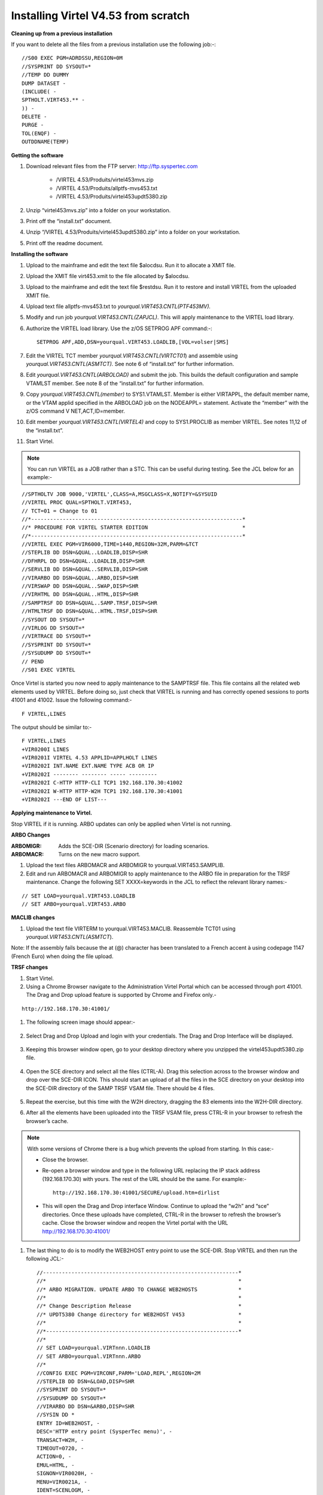 .. _#_tn201602:

Installing Virtel V4.53 from scratch
====================================

**Cleaning up from a previous installation**

If you want to delete all the files from a previous installation use the
following job:-::


    //S00 EXEC PGM=ADRDSSU,REGION=0M
    //SYSPRINT DD SYSOUT=*
    //TEMP DD DUMMY
    DUMP DATASET -
    (INCLUDE( -
    SPTHOLT.VIRT453.** -
    )) -
    DELETE -
    PURGE -
    TOL(ENQF) -
    OUTDDNAME(TEMP)

**Getting the software**

#. Download relevant files from the FTP server: http://ftp.syspertec.com

    - /VIRTEL 4.53/Produits/virtel453mvs.zip
    - /VIRTEL 4.53/Produits/allptfs-mvs453.txt
    - /VIRTEL 4.53/Produits/virtel453updt5380.zip

#. Unzip “virtel453mvs.zip” into a folder on your workstation.
#. Print off the “install.txt” document.
#. Unzip “/VIRTEL 4.53/Produits/virtel453updt5380.zip” into a folder on your workstation.
#. Print off the readme document.

**Installing the software**

#. Upload to the mainframe and edit the text file $alocdsu. Run it to allocate a XMIT file.
#. Upload the XMIT file virt453.xmit to the file allocated by $alocdsu.
#. Upload to the mainframe and edit the text file $restdsu. Run it to restore and install VIRTEL from the uploaded XMIT file.
#. Upload text file allptfs-mvs453.txt to *yourqual.VIRT453.CNTL(PTF453MV).*
#. Modify and run job *yourqual.VIRT453.CNTL(ZAPJCL)*. This will apply maintenance to the VIRTEL load library.
#. Authorize the VIRTEL load library. Use the z/OS SETPROG APF command:-::

    SETPROG APF,ADD,DSN=yourqual.VIRT453.LOADLIB,[VOL=volser|SMS]

#. Edit the VIRTEL TCT member *yourqual.VIRT453.CNTL(VIRTCT01*) and assemble using *yourqual.VIRT453.CNTL(ASMTCT).* See note 6 of
   “install.txt” for further information.
#. Edit *yourqual.VIRT453.CNTL(ARBOLOAD)* and submit the job. This builds the default configuration and sample VTAMLST member. See note 8 of the “install.txt” for further information.
#. Copy *yourqual.VIRT453.CNTL(member)* to SYS1.VTAMLST. Member is either VIRTAPPL, the default member name, or the VTAM applid specified in the ARBOLOAD job on the NODEAPPL= statement. Activate the “member” with the z/OS command V NET,ACT,ID=member.
#. Edit member *yourqual.VIRT453.CNTL(VIRTEL4)* and copy to SYS1.PROCLIB as member VIRTEL. See notes 11,12 of the “install.txt”.
#. Start Virtel.

.. note::
    You can run VIRTEL as a JOB rather than a STC. This can be useful during testing. See the JCL below for an example:-

::

    //SPTHOLTV JOB 9000,'VIRTEL',CLASS=A,MSGCLASS=X,NOTIFY=&SYSUID
    //VIRTEL PROC QUAL=SPTHOLT.VIRT453,
    // TCT=01 = Change to 01
    //*-------------------------------------------------------------------*
    //* PROCEDURE FOR VIRTEL STARTER EDITION                              *
    //*-------------------------------------------------------------------*
    //VIRTEL EXEC PGM=VIR6000,TIME=1440,REGION=32M,PARM=&TCT
    //STEPLIB DD DSN=&QUAL..LOADLIB,DISP=SHR
    //DFHRPL DD DSN=&QUAL..LOADLIB,DISP=SHR
    //SERVLIB DD DSN=&QUAL..SERVLIB,DISP=SHR
    //VIRARBO DD DSN=&QUAL..ARBO,DISP=SHR
    //VIRSWAP DD DSN=&QUAL..SWAP,DISP=SHR
    //VIRHTML DD DSN=&QUAL..HTML,DISP=SHR
    //SAMPTRSF DD DSN=&QUAL..SAMP.TRSF,DISP=SHR
    //HTMLTRSF DD DSN=&QUAL..HTML.TRSF,DISP=SHR
    //SYSOUT DD SYSOUT=*
    //VIRLOG DD SYSOUT=*
    //VIRTRACE DD SYSOUT=*
    //SYSPRINT DD SYSOUT=*
    //SYSUDUMP DD SYSOUT=*
    // PEND
    //S01 EXEC VIRTEL

Once Virtel is started you now need to apply maintenance to the SAMPTRSF
file. This file contains all the related web elements used by VIRTEL.
Before doing so, just check that VIRTEL is running and has correctly
opened sessions to ports 41001 and 41002. Issue the following command:-

::

    F VIRTEL,LINES

The output should be similar to:-

::

    F VIRTEL,LINES
    +VIR0200I LINES
    +VIR0201I VIRTEL 4.53 APPLID=APPLHOLT LINES
    +VIR0202I INT.NAME EXT.NAME TYPE ACB OR IP
    +VIR0202I -------- -------- ----- ---------
    +VIR0202I C-HTTP HTTP-CLI TCP1 192.168.170.30:41002
    +VIR0202I W-HTTP HTTP-W2H TCP1 192.168.170.30:41001
    +VIR0202I ---END OF LIST---

**Applying maintenance to Virtel.**

Stop VIRTEL if it is running. ARBO updates can only be applied when Virtel is not running.

**ARBO Changes**

:ARBOMIGR: Adds the SCE-DIR (Scenario directory) for loading scenarios.
:ARBOMACR: Turns on the new macro support.

#. Upload the text files ARBOMACR and ARBOMIGR to yourqual.VIRT453.SAMPLIB.
#. Edit and run ARBOMACR and ARBOMIGR to apply maintenance to the ARBO file in preparation for the TRSF maintenance. Change the following SET XXXX=keywords in the JCL to reflect the relevant library names:-

::

    // SET LOAD=yourqual.VIRT453.LOADLIB
    // SET ARBO=yourqual.VIRT453.ARBO

**MACLIB changes**

#. Upload the text file VIRTERM to yourqual.VIRT453.MACLIB. Reassemble TCT01 using *yourqual.VIRT453.CNTL(ASMTCT*).

Note: If the assembly fails because the at (@) character has been translated to a French accent à using codepage 1147 (French Euro) when doing the file upload.

**TRSF changes**

#. Start Virtel.
#. Using a Chrome Browser navigate to the Administration Virtel Portal which can be accessed through port 41001. The Drag and Drop upload feature is supported by Chrome and Firefox only.-

::

    http://192.168.170.30:41001/

#. The following screen image should appear:-
    
    |image0|

#. Select Drag and Drop Upload and login with your credentials. The Drag and Drop Interface will be displayed.
    
    |image1|

#. Keeping this browser window open, go to your desktop directory where you unzipped the virtel453updt5380.zip file.
    
    |image2|

#. Open the SCE directory and select all the files (CTRL-A). Drag this selection across to the browser window and drop over the SCE-DIR ICON. This should start an upload of all the files in the SCE directory on your desktop into the SCE-DIR directory of the SAMP TRSF VSAM file. There should be 4 files.
    
    |image3|

#. Repeat the exercise, but this time with the W2H directory, dragging the 83 elements into the W2H-DIR directory.
#. After all the elements have been uploaded into the TRSF VSAM file, press CTRL-R in your browser to refresh the browser’s cache.

.. note::

    With some versions of Chrome there is a bug which prevents the upload from starting. In this case:-

    - Close the browser.
    - Re-open a browser window and type in the following URL replacing the IP stack address (192.168.170.30) with yours. The rest of the URL should be the same. For example:- ::

        http://192.168.170.30:41001/SECURE/upload.htm+dirlist

    - This will open the Drag and Drop interface Window. Continue to upload the “w2h” and “sce” directories. Once these uploads have completed, CTRL-R in the browser to refresh the browser’s cache. Close the browser window and reopen the Virtel portal with the URL http://192.168.170.30:41001/

#. The last thing to do is to modify the WEB2HOST entry point to use the SCE-DIR. Stop VIRTEL and then run the following JCL:- ::

    //--------------------------------------------------------------*
    //*                                                             *
    //* ARBO MIGRATION. UPDATE ARBO TO CHANGE WEB2HOSTS             *
    //*                                                             *
    //* Change Description Release                                  *
    //* UPDT5380 Change directory for WEB2HOST V453                 *
    //*                                                             *
    //*-------------------------------------------------------------*
    //*
    // SET LOAD=yourqual.VIRTnnn.LOADLIB
    // SET ARBO=yourqual.VIRTnnn.ARBO
    //*
    //CONFIG EXEC PGM=VIRCONF,PARM='LOAD,REPL',REGION=2M
    //STEPLIB DD DSN=&LOAD,DISP=SHR
    //SYSPRINT DD SYSOUT=*
    //SYSUDUMP DD SYSOUT=*
    //VIRARBO DD DSN=&ARBO,DISP=SHR
    //SYSIN DD *
    ENTRY ID=WEB2HOST, -
    DESC='HTTP entry point (SysperTec menu)', -
    TRANSACT=W2H, -
    TIMEOUT=0720, -
    ACTION=0, -
    EMUL=HTML, -
    SIGNON=VIR0020H, -
    MENU=VIR0021A, -
    IDENT=SCENLOGM, -
    EXTCOLOR=E, -
    SCENDIR=SCE-DIR

#. Start VIRTEL.

Virtel 4.53 maintenance is now complete.

**Basic health test of Virtel**

From the Virtel Portal Page select “Other Applications”. An application
menu should appear with some default applications. Note that your list
may be different.

|image4|

Select any application that is flagged green. If no applications are
flagged green (available) then configure you ARBO and add applications
relevant to your site. See the *Virtel Connectivity Guide* for more
information.

This completes the Virtel 4.53 installation, now let’s look at some
simple configuration.

**Configuring Virtel with VIRCONF program.**

This section looks at how to perform some simple configuration tasks using only the ARBO configuration statements and the VIRCONF program. Of course Virtel has other ways in which the Virtel configuration can be changed dynamically. For example you can logon to the Administration Panels through your browser or VTAM direct. See the Virtel User Guide for further information. In this section will focus on batch updates to the ARBO configuration using the VIRCONF program. When doing any work with VIRCONF Virtel must not be running.

The basic JCL for VIRCONF looks like this:- ::

    //VIRCONF EXEC PGM=VIRCONF,PARM=‘LOAD | UNLOAD[,REPL | NOREPL] [,LANG = EN | FR’]
    //STEPLIB DD DSN=your.VIRTEL.LOADLIB,DISP=SHR
    //SYSPRINT DD SYSOUT=*
    //SYSUDUMP DD SYSOUT=*
    //VIRARBO DD DSN=your.ARBO,DISP=SHR,AMP=('RMODE31=NONE')
    //SYSPUNCH DD DSN=your.ARBO.CNTL,DISP=SHR

First, let’s get an overview of Virtel of some of its terminology. As delivered, when starting up Virtel 4.53 you should see two active ***LINES***. With Virtel running Issue the “\ *F VIRTEL,LINES*\ ” command:- ::

    F VIRTEL,LINES
    +VIR0200I LINES
    +VIR0201I VIRTEL 4.53 APPLID=APPLHOLT LINES
    +VIR0202I INT.NAME EXT.NAME TYPE ACB OR IP
    +VIR0202I -------- -------- ----- ---------
    +VIR0202I C-HTTP HTTP-CLI TCP1 192.168.170.30:41002
    +VIR0202I W-HTTP HTTP-W2H TCP1 192.168.170.30:41001
    +VIR0202I ---END OF LIST---

These two LINES are related to two separate DOMAINS in VIRTEL. Each line is opened with a unique PORT number which identifies the Virtel domain. The default ports are 41001 and 41002. Port 41001 is considered an Administration interface into the Web2Host (W2H) domain. Port 41002 is the client interface into the Client (CLI) domain.

What’s in a domain? 

Well a domain is a container for related Virtel transactions. For example, in the **W2H domain** you will find Virtel Administration transactions plus a couple of VTAM applications, like TSO. The **CLI domain** is where the majority of customer applications are defined – things like production CICS, IMS and TSO applications. Virtel listens on the IP ports 41001 and 41002 are these are associated with **LINES** within Virtel. This information and other Virtel configuration data is stored and maintained in the ARBO VSAM file. The ARBO VSAM file is the main configuration file for VIRTEL. It contains all the configuration information for Virtel elements like **TERMINAL, ENTRY POINTS, LINES, TRANSACTION** and **RULE** definitions amongst other things.

|image5|

The VSAM ARBO configuration file can be unloaded through the VIRCONF program. To unload a copy of the data held in the ARBO VSAM file run the following ARBOUNLD job. You’ll need to stop Virtel first. The unload will write out to the SYSPUNCH DD file and create a ARBO configuration dadatset:- ::

    // SET ARBO=SP000.SPVIREH.ARBO = Your ARBO file
    //*
    //DEL EXEC PGM=IEFBR14
    //DDA DD DSN=&SYSUID..VIRCONF.TEST.SYSIN,DISP=(MOD,DELETE),
    // UNIT=SYSDA,SPACE=(TRK,0)
    //*
    //UNLOAD EXEC PGM=VIRCONF,PARM=UNLOAD
    //STEPLIB DD DSN=&LOAD,DISP=SHR
    //SYSPRINT DD SYSOUT=*
    //SYSUDUMP DD SYSOUT=*
    //VIRARBO DD DSN=&ARBO,DISP=SHR,AMP=('RMODE31=NONE')
    //SYSPUNCH DD DSN=&SYSUID..VIRCONF.TEST.SYSIN,DISP=(,CATLG),
    // UNIT=SYSDA,VOL=SER=SPT308,SPACE=(CYL,(5,1)),
    // DCB=(RECFM=FB,LRECL=80,BLKSIZE=6080)

This file will be used through theis section to look at the
configuration elements that support Virtel.

Browse the dataset &SYSUID..VIRCONF.TEST.SYSIN and look for the LINE definitions.

**LINE Definitions**

Here is the line definition for the CLI domain. The ID= keyword is an internal Virtel, the NAME=key word is an external name; the name that is displayed in Virtel Commands. The LOCADDR= identifies the port that is
associated with this Virtel Domain (CLI). By default it will take the IP address from the TCPIP stack. If you are using a VIPA then you will need to specify it here. So if my VIPA is 192.168.170.22 then the LOCADDR
definition should be changed to:- ::

    LOCADDR=192.168.170.22:41002
    LINE ID=C-HTTP,
    NAME=HTTP-CLI,
    **LOCADDR=:41002, **
    DESC='HTTP line (entry point CLIWHOST)',
    TERMINAL=CL,
    **ENTRY=CLIWHOST, **
    TYPE=TCP1,
    INOUT=1,
    PROTOCOL=VIRHTTP,
    TIMEOUT=0000,
    ACTION=0,
    WINSZ=0000,
    PKTSZ=0000,
    RETRY=0010,
    RULESET=C-HTTP

Note: Remember that if you are using a VIPA then you will have to change the LINE LOCADDR= definitions for other lines which default to the TCPIP stack. These lines can be identified as just having a port only
definition in the LOCADDR= keyword. The next important definition to discuss is the ENTRY=keyword. The defines a Virtel **ENTRY POINT**

**ENTRY POINT Definitions**

An entry point is another container definition which contains all the transactions associated with a particular domain. So for the W2H domain I would have W2H transactions, the CLI domain CLI transactions. There is
always a default Entry Point associated with each line. This is identified by the ENTRY= keyword on the LINE statement. From the ARBO configuration file the ENTRY POINT looks like this:- ::

    ENTRY **ID=CLIWHOST,** -
    DESC='HTTP entry point (CLIENT application)', -
    **TRANSACT=CLI,** -
    TIMEOUT=0015, -
    ACTION=0, -
    EMUL=HTML, -
    SIGNON=VIR0020H, -
    MENU=VIR0021A, -
    IDENT=SCENLOGM, -
    EXTCOLOR=E, -
    SCENDIR=SCE-DIR

The salient keywords here are the ID= and the TRANSACT= keywords. The ID= keyword defines that name of the entry point. If this is the default entry point for the line then it will match the ENTRY= keyword. The
TRANSACT= keyword identifies the prefix, normally 3 characters, of all the transactions that relate to this ENTRY POINT. So all transactions
that have an ID=CLI-something will be associated with his ENTRY POINT. This ENTRY POINT is associated by default to a LINE, in this case the
LINE that is servicing PORT 41002, and that PORT defines the CLI domain.
So they sequence for a transaction looks like:- ::

    URL -> OSA -> TCPIP -> VIRTEL -> LINE(PORT) -> DOMAIN(W2H \| CLI) ->
    ENTRY POINT -> TRANSACTIONS -> TRANSACTION.

|image6|

**TRANSACTION Definitions**

As already stated transactions belong to a particular Virtel Entry Point and are identified within the entry point by the keyword TRANSACT=prefix. Here is a transaction definition from the ARBO configuration file:. ::

    TRANSACT ID=W2H-00,
    NAME=WEB2HOST*,
    DESC='Default directory = entry point name',
    APPL=W2H-DIR,
    TYPE=4,
    TERMINAL=DELOC,
    STARTUP=2,
    SECURITY=0

It belongs to the W2H administration domain because its ID= begins W2H. This would tie up with the ENTRY POINT definition for W2H. That would specify TRANSACT=W2H. Another thing to note is that the external name of
the transaction, as defined by the NAME= keyword, is the same as the ENTRY POINT name it belongs to. There must be at least one transaction which is the default transaction for the ENTRY POINT and this transaction has the same name as the ENTRY POINT. This comes into play when Virtel is searching for a transaction based upon the URL it has received. If VIRTEL is presented with a URL http://192.168.0.1:410001 this doesn’t identify any particular transaction, therefore the default transaction for the ENTRY POINT will be used. What the transaction does is determined by the other keywords which we will cover later.

So to summarise, we have a line which identifies a Virtel domain through its associated port number. The LINE is also associated with an Entry Point, which in turns identifies a collection of transactions through a
prefix setting.

LINE:PORT-----> ENTRY POINT-----> TRANSACTIONS

**Transaction Type 1 – VTAM Applications**

If we look at the transactions in the default ARBO configuration we can see that most are either Type 1, 2 or 4. Here were look at the type 1 transaction, a VTAM transaction. An example follows:- ::

    TRANSACT ID=CLI-10,
    NAME='Cics',
    DESC='Logon to CICS',
    APPL= DBDCCICS,
    TYPE=1,
    TERMINAL=CLVTA,
    STARTUP=1,
    SECURITY=1,
    TIOASTA="Signon&/F&*7D4EC9&'114BE9'&U&'114CF9'&P&/A"

In this transaction we define a CICS application who’s APPLID is DBDCCICS. The external name is CICS. So, the first question is how we can invoke this application. There are several ways but we will look at two methods. The first involves the default Entry Point transaction for this domain’s Entry Point. We can see that this is a CLI transaction so therefore it belongs to the CLI Entry Point which in turn is serviced by the LINE that identifies the CLI domain with port 41002:- ::

    URL->LINE:41002->CLI DOMAIN->CLIHOST(EP - CLIWHOST)->CLIHOST TRANSACTION(CLIWHOST)

If I fire the URL //HTTP:192.168.0.1:41002 to Virtel I should get something like this:-

|image7|

Now, it is very unlikely you will see exactly the same colours against these applications but nevertheless you should see the same Application in the Menus because they are all defined as CLI Type 1 or Type 2 applications in the default ARBO. In my case I have two applications which are “highlighted” green – IMS and Session manager. Now, if I select IMS3270 Virtel will log me onto that application. The CICS DBDCCICS application isn’t active so that’s why it is flagged RED. We got here through the URL //HTTP:192.168.0.1:41002. So how did that happen? Well we know that the URL will fire the default transaction for the Entry POINT CLIWHOST. That transaction is also called CLIWHOST, so let’s take a look at that transaction:- ::

    TRANSACT ID=CLI-00,
    NAME=CLIWHOST,
    DESC='Default directory = entry point name',
    APPL=CLI-DIR,
    TYPE=4,
    TERMINAL=CLLOC,
    STARTUP=2,
    SECURITY=0,
    TIOASTA='/w2h/appmenu.htm+applist'

If you look at the URL in the screen shot you can see that the string “/w2h/appmenu.htm+applist” has been added after the port 41002. This has come from the CLIWHOST transaction. So the process is that default URL
has been amended to identify a particular Virtel transaction by appending the string defined in the TIOASTA= keyword. That has caused Virtel to run the appmenu transaction passing it a parameter of applist.

If we search the ARBO load for a transaction called APPLIST this is what we find:- ::

    TRANSACT ID=CLI-90,
    NAME='applist',
    DESC='List of applications for appmenu.htm',
    APPL=VIR0021S,
    TYPE=2,
    TERMINAL=CLLOC,
    STARTUP=2,
    SECURITY=1

Well, again it’s a CLI transaction so it is part of our domain, and it’s a Type=2. A type 2 transaction is a means of invoking a program internally within Virtel. So when this transaction is called, through the updated URL, then the program VIR0021S will run. What VIR0021S does is to build the APPLICATION MENU page and go and test all the Type=1 VTAM transactions to determine if they are ACTIVE in VTAM. If they are active a green flag is set otherwise it is red. Also, VIR0021S enables you to access the active applications from this menu page. This is the sequence:-

::

    URL->LINE:41002->CLI DOMAIN->CLIHOST(EP - CLIWHOST)->CLIHOST TRANSACTION(CLIWHOST) ->
    Build new URL -> URL //HTTP:192.168.0.1:41002/w2h/appmenu.htm+applist'->
    CALLS APPLIST transaction ->APPLIST->

APPLIST transaction will invoke internal program which will:-

Test all VTAM applications (TYPE 1’s) and (TYPE 2’s) and build a HTML template identifying ACTIVE (GREEN) and INACTIVE(RED) application status for TYPE 1 VTAM applications. Template will be sent to the user’s browser as a page.

Phew…

If you check the ARBO configuration you will see that in the CLI domain there are only 5 Type 1 VTAM Transactions. This corresponds with the Application Menu list.

The other method of invoking a transaction is through a full URL reference that identifies the application through the URL. Here is an example of accessing the IMS application through a URL - http://192.168.0.1:41002/w2h/WEB2AJAX.htm+IMS

We have appended some additional information after the port which will enable Virtel to identify a transaction called IMS and attempt to logon onto it as a VTAM application. The WEB2AJAX.HTM script kicks the process off but the important thing from a VTAM application access is the suffix of the application you want to log on to – in this case IMS. The +IMS appended to the WEB2AJAX.htm is what Virtel requires. If we look for a transaction called IMS in the ARBO configuration file we find the following:- ::

    TRANSACT ID=CLI-14,
    NAME='IMS',
    DESC='Logon to IMS',
    APPL=IMS3270,
    TYPE=1,
    TERMINAL=CLVTA,
    STARTUP=1,
    SECURITY=1

So the sequence here is:-

::

    URL->LINE:41002->CLI DOMAIN->CLIWHOST(EP - CLIWHOST)->CLI TRANSACTION(IMS) ->

Logon to applid=IMS3270 using Virtel terminals prefixed CLTVTA.

Now we haven’t discussed terminals yet, and they are pretty important in the context of Virtel. We will come to those later, for now though it’s good enough to understand that you can access an application using a default URL which will bring up some Menu List or Administration Portal in the case of the W2H 42001 port. Or, we can use a full URL to identify a specific transaction in the domain that I want to execute. In the case of VTAM applications it is usually:-

::

    http://192.168.0.1:41002/w2h/WEB2AJAX.htm+transaction where transaction is a transaction defined to Virtel.

*Question*

If I try http://192.168.0.1:41002/w2h/WEB2AJAX.htm+CICSA it doesn’t work. I get some messages on the browser that looks like:-

|image8|

And in the z/OS console I can see the following messages:- ::

    VIRHT51I HTTP-CLI CONNECTING CLLOC049 TO 192.168.092.047:50678
    VIRC121E PAGE NOT FOUND FOR CLLOC049 ENTRY POINT 'CLIWHOST' DIRECTORY ' 176
    CLIWHOST'(CLI-DIR CLI-KEY )
    PAGE : 'FAVICON.ICO' URL : '/favicon.ico'
    VIR0052I CLLOC049 DISCONNECTED AFTER 0 MINUTES
    VIRHT54E INVALID REQUEST ON HTTP-CLI ENTRY POINT 'CLIWHOST' DIRECTORY ' 178
    W2H '
    PAGE 'WEB2AJAX.HTM' URL '/w2h/WEB2AJAX.htm+CICSA'
    TRANSACTION 'CICSA ' CALLER 192.168.092.047:50678 rejected transaction :CICSA
    VIRT922W HTTP-CLI SOCKET 00010000 ENDED FOR 192.168.092.047:50678

So whats happening here, well the browser has connected, message VIRHT51I, Virtel is then looking for a “FAVICON.ICO” to place in the top left corner of the web page. We can ignore this. Then we see that Entry Point CLIWHOST has been unable to find the Transaction CICSA. The browser session is the closed – message VIRT922W.

That sort of all ties up as we haven’t defined the CICSA transaction to Virtel so there is no way we can log on to CICSA. We need to define a CICSA transaction which reflects the VTAM application that we are trying to logon onto.

**Defining a VTAM application to Virtel**

Using an existing CICS definition from the ARBO config we will define a new CICS system. Here is our template taken from the ARBO config:- ::

    TRANSACT ID=CLI-10,
    NAME='Cics',
    DESC='Logon to CICS',
    APPL=DBDCCICS,
    TYPE=1,
    TERMINAL=CLVTA,
    STARTUP=1,
    SECURITY=1

So, we modify it to look like this:-::

    TRANSACT ID=CLI-10A,
    NAME='CICSA',
    DESC='Logon to CICSA',
    APPL=SPCICSQ,
    TYPE=1,
    TERMINAL=CLVTA,
    STARTUP=1,
    SECURITY=1

We have given the transaction a new transaction an internal ID of CLI-10A. This should be unique. It is associated with the CLI domain so will be accessible via the CLI port of 41002. The external name for this application is CICSA. This is what will appear in the APPLICATION MENU. Access to the application will be through the APPMENU if we do not use a fully qualified URL to identify the transaction. The APPLID of the CICS system is SPCICSQ. This is what we want Virtel to logon on to. The terminals we are going to use to support this transaction are prefixed CLVTA. We will discuss these terminal definitions later. The other parameters will can leave as is. We add this to our ARBO config and after the CLI-10 transaction.

Stop Virtel and the run an ARBO LOAD to load up the ARBO VSAM file. See the JCL below:-

::

    // SET LOAD=yourqual.VIRTnnn.LOADLIB
    // SET ARBO=yourqual.VIRTnnn.ARBO
    //LOAD EXEC PGM=VIRCONF,PARM=’LOAD,REPL’
    //STEPLIB DD DSN=&LOAD,DISP=SHR
    //SYSPRINT DD SYSOUT=*
    //SYSUDUMP DD SYSOUT=*
    //VIRARBO DD DSN=&ARBO,DISP=SHR,AMP=('RMODE31=NONE')
    //SYSPUNCH DD DSN=&SYSUID..VIRCONF.TEST.SYSIN,DISP=OLD

This will rebuild the ARBO VSAM file and add in the new CICS application. If we start up Virtel now we should see the following APPMENU list display. I’ve accessed this with just the port number in my URL http://192.168.170.33:41002.

|image9|

To directly access my CICS definition I could use the fully qualified URL of:- ::

    http://192.168.170.33:41002/w2h/web2ajax.html+CICSA

Let’s try that and see if I can establish a session with CICS. Nope….I’m taking straight back to the Virtel APPMENU. What’s in the VIRTEL log:-:

::

    19.24.11 JOB03882 VIRT906I HTTP-CLI SOCKET 00020000 CALL FROM 192.168.092.041:50751
    19.24.11 JOB03882 VIRHT51I HTTP-CLI CONNECTING CLVTA079 TO 192.168.092.041:50734
    19.24.11 JOB03882 VIR0919I CLVTA079 RELAY REHVT000(W2HTP000) ACTIVATED
    19.24.11 JOB03882 VIR0919I CLVTA079 RELAY REHIM000(W2HIM000) ACTIVATED
    19.24.11 JOB03882 VIR0915E CLVTA079(REHVT000) SESSION REQUEST REFUSED BY SPCICSQ SENSE=08210000
    19.24.11 JOB03882 VIR0052I CLVTA079 DISCONNECTED AFTER 0 MINUTES
    19.24.11 JOB03882 VIR0918W W2HIM000 RELAY REHIM000 INACTIVATED
    19.24.11 JOB03882 VIR0918W CLVTA079 RELAY REHVT000 INACTIVATED
    19.24.11 JOB03882 VIRT922W HTTP-CLI SOCKET 00060000 ENDED FOR 192.168.092.041:50734
    19.24.13 JOB03882 VIRHT51I HTTP-CLI CONNECTING CLLOC049 TO 192.168.092.041:50750
    19.24.13 JOB03882 VIR0052I CLLOC049 DISCONNECTED AFTER 0 MINUTES
    19.24.24 JOB03882 VIRT922W HTTP-CLI SOCKET 00020000 ENDED FOR 192.168.092.041:50751

I can see a call coming in from laptop, 192.168.092.41. Then some activation messages with RELAY names and my session being refused SPCICSQ. Let’s have a look in the CICS log:- ::

    TNADDR DUMY,CSNE,19:24:11,192.168.92.41 50749
    DFHZC6907 I 03/17/2016 19:24:11 SPCICSQ Autoinstall starting for netname REHVT000. Network qualified name is SPNET.REHVT000.
    DFHZC6908 I 03/17/2016 19:24:11 SPCICSQ Autoinstall in progress for netname REHVT000. TN3270 IP address is 192.168.92.41 50734.
    DFHZC6903 W 03/17/2016 19:24:11 SPCICSQ Autoinstall for terminal T000, netname REHVT000 using model DFHLU2E2 failed.
    DFHZC5983 E 03/17/2016 19:24:11 SPCICSQ Unable to replace T000
    DFHZC6942 W 03/17/2016 19:24:11 SPCICSQ Autoinstall for terminal T000 failed.
    DFHZC2411 E 03/17/2016 19:24:12 SPCICSQ DUMY CSNE REHVT000 attempted invalid logon. ((7) Module name: DFHZATA)
    NQNAME DUMY,CSNE,19:24:12,SPNET REHVT000

So I can see VIRTEL attempting to establish a session using a VTAM LU name of REHVT000. That doesn’t exist in my CICS system so I will have define it or use a different CICS system where it is defined. Virtel requires that the RELAY LUNAME be defined to CICS as this name is effectively representing a 3270 terminal within Virtel. Likewise, the
other relay name REHIM00, which was also activated as part of this session set up, would also have to be defined. This LU represents a printer which is associated with the terminal or relay REHVT000.

In my case, I stop Virtel, add some new ARBO transaction definition to CICS systems that I know have the Virtel relay definitions defined. I start up VIRTEL and access the APPMENU with URL http://192.168.170.33:41002

|image10|

I select CICSH and hopefully can logon; yes indeed I can. In fact I can open another browser window and logon to TSO1A.

|image11|

So now my browser is acting like a session manager with each tab representing a different session. Two to the mainframe, CICS and TSO, and one Virtel APPMENU display. Using Virtel in place of a session manager is worth considering as it provides you with similar functionality as a session manager but at no cost.

Note: As I have mentioned the ARBO VSAM file contains all the configuration data. This is upload through an ARBO load job which reads in a configuration data set. The ARBO program has some peculiarities in that if you specify PARM option of NOREPL than it will not replace any configurations elements it already finds and returns with a condition
code 0. That’s all well and good but if your trying to update the ARBO and replace elements that’s not so good. You’ll think the ARBO has been updated when in fact it hasn’t. To replace elements change the NOREPL to REPL. NOREPL is also a default so add REPL into the PARM if it is not already there.

I tend to delete and reallocate my ARBO file and always use NOREPL in my ARBO build. Here is my JCL:- ::

    //* SAMPLE JOB TO ALLOC AN ARBO
    //DEFINE EXEC PGM=IDCAMS
    //SYSPRINT DD SYSOUT=*
     DELETE (SPTHOLT.VIRT453.ARBO) CLUSTER PURGE
     SET MAXCC = 0
     DEFINE CLUSTER(NAME(SPTHOLT.VIRT453.ARBO) -
     KEYS(9 0) RECSZ(100 4089) FSPC(10 10) -
     VOL(SPT30E) REC(250,50) SHR(1) SPEED) -
     DATA(NAME(SPTHOLT.VIRT453.ARBO.DATA) CISZ(4096)) -
     INDEX(NAME(SPTHOLT.VIRT453.ARBO.INDEX))

Another thing, from time to time ARBO updates are issued as a part of maintenance. Any updates should be incorporated in a “master ARBO configuration file” so that when you rebuild your ARBO you don’t regress any changes. Likewise, when adding transactions etc. make sure that you update a master ARBO configuration file and always keep a previous
backup.

**Terminals definitions**

We have mention terminals throughout the document so far but have not really looked into them in great detail. A terminal in Virtel represents a task or function that virtel has to do. Several different types of work will run under a terminal definition with Virtel. If you look at the Virtel log you will see terminals being allocated and deallocated as URLs are processed – dealing with session connection, disconnection etc. Terminals also have a counterpart which is related to VTAM units of work, for example a CICS session. These related terminals are known as relay terminals and are only ever used when a VTAM transaction is involved. You defined some relay definitions in VTAM. By default they began RHTVT***, RHTIM*** and RHTIP***. The IM and IP group relays are terminals to support SCS and 3270 printers. Printer terminals are associated with a screen terminal (RHTVT***).

Let’s take a look at the terminal definitions that are delivered with the base Virtel product. We can do in in one of three ways:-

#. Logon to Virtel Administration through its VTAM interface.

#. Access the 3270 Administration through a browser

#. Access the HTML GUI Administration interface through a browser.

I go for option 2, we will user the browser to access the Administration panels. Start up Virtel and access the W2H domain using just the port number in the URL.

http://192.168.0.1:41001

You should get a screen that looks like this:-

|image12|

Select Admin(3270).That will take you to the 3270 administration pages. The first page displayed should be the configuration menu :-

|image13|

Select PF2 to display the default terminal setup.

|image14|

So from the top down we have:-

CLLOC000 – CLLOC050 terminals which are defined for use in the CLI domain. 

*The CL prefix*

This ties up with the TERMINAL= on the LINE definition. We also have a group of 80 terminals (Repeated field) with have been allocated a starting prefix of CLIVTA. This would tie up with the transaction definitions and the TERMINAL= keyword. Whats interesting about this group of terminals is that they have been allocated a pool relay as defined by the \*poolname option in the relay column. So a relay pool is where VIRTEL can grab a relay terminal when it wants it and return it to the pool when it has finished with it. This happens during session initiation with a CICS system – a relay terminal is grabbed, used for the CICS session and then when the user logs off it relay terminal is released back to the pool. We can see that there are two distinct groups that use the relay pool; the terminals beginning CLVTA(CLI Domain) and another group, DEVTA. This group belongs to the W2H domain. So, any VTAM transactions defined in the administration domain can use the same pool as the CLI domain. The pool name used by default is \*W2HPOOL.The POOL has 80 terminals defined beginning W2HTP. These terminals have an associated relay terminal prefixed REHVT which in turn has a second relay, normally a printer, beginning REHIM***.
If we look at our previous CICS failure we can see these terminals being allocated and returned to the pool. ::

    19.24.11 JOB03882 VIRT906I HTTP-CLI SOCKET 00020000 CALL FROM 192.168.092.041:50751
    19.24.11 JOB03882 VIRHT51I HTTP-CLI CONNECTING **CLVTA079** TO 192.168.092.041:50734
    19.24.11 JOB03882 VIR0919I **CLVTA079** **RELAY REHVT000(W2HTP000) ACTIVATED**
    19.24.11 JOB03882 VIR0919I **CLVTA079** **RELAY REHIM000(W2HIM000) ACTIVATED**
    19.24.11 JOB03882 VIR0915E **CLVTA079**\ (REHVT000) SESSION REQUEST REFUSED BY SPCICSQ SENSE=08210000
    19.24.11 JOB03882 VIR0052I **CLVTA079** DISCONNECTED AFTER 0 MINUTES
    19.24.11 JOB03882 VIR0918W **W2HIM000 RELAY REHIM000** INACTIVATED
    19.24.11 JOB03882 VIR0918W **CLVTA079** **RELAY REHVT000** INACTIVATED
    19.24.11 JOB03882 VIRT922W HTTP-CLI SOCKET 00060000 ENDED FOR 192.168.092.041:50734

The terminal types and I/O fields are described in the Virtel Connectivity Guide. If we look in the ARBO configuration file we can see the definitions that support the TERMINAL configuration.

	TERMINAL ID=CLLOC000, -
	DESC='HTTP terminals (no relay)', -
	TYPE=3, -
	COMPRESS=2, -
	INOUT=3, -
	STATS=26, -
	REPEAT=0050
	TERMINAL ID=CLVTA000, -
	RELAY=*W2HPOOL, -
	DESC='HTTP terminals (with relay)', -
	TYPE=3, -
	COMPRESS=2, -
	INOUT=3, -
	STATS=26, -
	REPEAT=0080
	TERMINAL ID=W2HTP000, -
	RELAY=RHTVT000, -
	POOL=*W2HPOOL, -
	DESC='Relay pool for HTTP', -
	RELAY2=RHTIM000, -
	TYPE=3, -
	COMPRESS=2, -
	INOUT=3, -
	STATS=26, -
	REPEAT=0080

|image15|

Close the terminal screen by pressing PF3 the RETURN/ENTER key. You should be back to the Administration Portal.

**Adding a terminal definition pool**

Most Virtel users have large CICS or IMS environments that need to be supported by Virtel. In order to do this we need to add terminal definitions that will support thousands of users. In this section will add a new terminal pool to our CLI domain capable of supporting up to 1000 concurrent users accessing a CICS application known as CICSPROD. We also introduce the RULE statement to show how we can separate traffic by IP address. Let’s look at a schematic.

|image16|

Our requirement is that any user coming in on port 192.0.2.*** or 192.0.3.*** should be routed to a particular entry point. Within this entry point, the only VTAM transaction defined is PRODCICS. This VTAM transaction uses a terminals prefix CLFD. The CLFD terminals pull a VTAM relay from the \FWDPOOL through terminal W2HD****. The VTAM relay is prefix TNCS****. This prefix will corresponds to the VTAM definitions and to the CICS terminal definitions. Here is the ARBOLOAD definitions that supports this requirement:- ::

	TERMINAL ID=W2HD0000, -
	RELAY=TNCD0000, -
	POOL*FWDPOOL, -
	DESC='Relay pool for FWD W2H', -
	TYPE=3, -
	COMPRESS=2, -
	INOUT=3, -
	STATS=26, -
	REPEAT=1000

	TERMINAL ID=CLFD0000,
	RELAY=*FWDPOOL,
	DESC='HTTP terminals (with relay)',
	TYPE=3,
	COMPRESS=2,
	INOUT=3,
	STATS=26,
	REPEAT=1000
	ENTRY ID=CLIWFWD1, -
	DESC='HTTP entry point (FWD Test)', -
	TRANSACT=FWD, -
	TIMEOUT=0001, -
	ACTION=0, -
	EMUL=HTML, -
	SIGNON=VIR0020H, -
	MENU=VIR0021A, -
	IDENT=SCENLOGM, -
	EXTCOLOR=E

	TRANSACT ID=FWD-00, -
	NAME=CLIWFWD1, -
	DESC='Default directory = CLIWFWD1', -
	APPL=CLI-DIR, -
	PASSTCKT=0, -
	TYPE=4, -
	TERMINAL=CLLC, -
	STARTUP=2, -
	SECURITY=0, -
	TIOASTA='/w2h/appmenu.htm+applist'

	TRANSACT ID=FWD-03W, -
	NAME='w2h', -
	DESC='W2H toolkit directory (/w2h)', -
	APPL=W2H-DIR, -
	PASSTCKT=0, -
	TYPE=4, -
	TERMINAL=CLLC, -
	STARTUP=2, -
	SECURITY=0

	TRANSACT ID=FWD-11, -
	NAME=CICSPROD, -
	DESC='Logon to CICSPROD using TNCD**** LUs', -
	APPL=TSO, -
	PASSTCKT=0, -
	TYPE=1, -
	TERMINAL=CLFD, -
	STARTUP=1, -
	SECURITY=1

	TRANSACT ID=FWD-90, -
	NAME='applist', -
	DESC='Application list', -
	APPL=VIR0021S, -
	PASSTCKT=0, -
	TYPE=2, -
	TERMINAL=CLLC, -
	STARTUP=2, -
	SECURITY=1

	RULE ID=C100FWD1,
	RULESET=C-HTTP,
	STATUS=ACTIVE,
	DESC='FWD Rule 1',
	ENTRY=CLIWFWD1,
	IPADDR=(EQUAL,192.0.3.000),
	NETMASK=255.255.255.000

	RULE ID=C100FWD2,
	RULESET=C-HTTP,
	STATUS=ACTIVE,
	DESC='FWD Rule 2',
	ENTRY=CLIWFWD1,
	IPADDR=(EQUAL,192.0.2.000),
	NETMASK=255.255.255.000

You will notice that the two rules, defined as C100FWD1 and C100FWD2 control the Entry point selection by comparing the incoming callers IP address. If the IP address matches then the call will be routed towards Entry Point CLIWFWD1. There are also some Administration transactions that have been added to support administration functions within the Entry Point. These are:-

- FWD-00 Entry Point Transaction. Identifies our default domain directory CLI-DIR.
- FWD-03W Identifies the Administration directory and provides a link to it.
- FWD-11 CICSPROD transaction. Type=1 (VTAM Application).
- FWD-90 APPLIST MENU transaction

.. |image0| image:: images/media/image1.png
   :width: 6.26806in
   :height: 3.90694in
   :alt: image0
.. |image1| image:: images/media/image2.png
   :width: 6.26806in
   :height: 3.89722in
.. |image2| image:: images/media/image3.png
   :width: 6.26806in
   :height: 1.67431in
.. |image3| image:: images/media/image4.png
   :width: 6.26806in
   :height: 2.41667in
.. |image4| image:: images/media/image5.png
   :width: 6.26806in
   :height: 1.80556in
.. |image5| image:: images/media/image6.jpg
   :width: 6.26806in
   :height: 3.88611in
   :alt: image5
.. |image6| image:: images/media/image7.jpg
   :width: 6.26806in
   :height: 4.07778in
.. |image7| image:: images/media/image8.png
   :width: 6.01204in
   :height: 2.36458in
.. |image8| image:: images/media/image9.png
   :width: 3.61458in
   :height: 1.89181in
.. |image9| image:: images/media/image10.png
   :width: 6.26806in
   :height: 3.37708in
.. |image10| image:: images/media/image11.png
   :width: 6.26806in
   :height: 3.35486in
.. |image11| image:: images/media/image12.png
   :width: 6.26806in
   :height: 3.54722in
.. |image12| image:: images/media/image13.png
   :width: 6.26806in
   :height: 3.31736in
.. |image13| image:: images/media/image14.png
   :width: 6.26806in
   :height: 3.85000in
.. |image14| image:: images/media/image15.png
   :width: 6.26806in
   :height: 4.02500in
.. |image15| image:: images/media/image16.jpg
   :width: 6.26806in
   :height: 4.17847in
.. |image16| image:: images/media/image17.jpg
   :width: 6.26806in
   :height: 5.39583in
